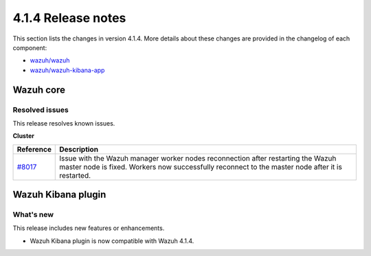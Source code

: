 .. Copyright (C) 2022 Wazuh, Inc.

.. meta::
  :description: Wazuh 4.1.4 has been released. Check out our release notes to discover the changes and additions of this release.
.. _release_4_1_4:

4.1.4 Release notes
===================

This section lists the changes in version 4.1.4. More details about these changes are provided in the changelog of each component:

- `wazuh/wazuh <https://github.com/wazuh/wazuh/blob/v4.1.4/CHANGELOG.md>`_
- `wazuh/wazuh-kibana-app <https://github.com/wazuh/wazuh-kibana-app/blob/4.1-7.10/CHANGELOG.md>`_


Wazuh core
----------

Resolved issues
^^^^^^^^^^^^^^^

This release resolves known issues. 

**Cluster**

======================================================  =============
Reference                                                Description
======================================================  =============
`#8017 <https://github.com/wazuh/wazuh/pull/8017>`_     Issue with the Wazuh manager worker nodes reconnection after restarting the Wazuh master node is fixed. Workers now successfully reconnect to the master node after it is restarted. 
======================================================  =============

Wazuh Kibana plugin
-------------------

What's new
^^^^^^^^^^

This release includes new features or enhancements. 

- Wazuh Kibana plugin is now compatible with Wazuh 4.1.4.
